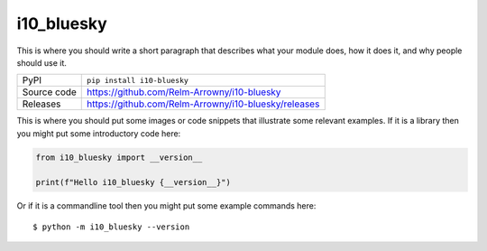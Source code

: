 i10_bluesky
=============================================================================

|code_ci| |docs_ci| |coverage| |pypi_version| |license|

This is where you should write a short paragraph that describes what your module does,
how it does it, and why people should use it.

============== ==============================================================
PyPI           ``pip install i10-bluesky``
Source code    https://github.com/Relm-Arrowny/i10-bluesky

Releases       https://github.com/Relm-Arrowny/i10-bluesky/releases
============== ==============================================================

This is where you should put some images or code snippets that illustrate
some relevant examples. If it is a library then you might put some
introductory code here:

.. code-block:: python

    from i10_bluesky import __version__

    print(f"Hello i10_bluesky {__version__}")

Or if it is a commandline tool then you might put some example commands here::

    $ python -m i10_bluesky --version

.. |code_ci| image:: https://github.com/Relm-Arrowny/i10-bluesky/actions/workflows/code.yml/badge.svg?branch=main
    :target: https://github.com/Relm-Arrowny/i10-bluesky/actions/workflows/code.yml
    :alt: Code CI

.. |docs_ci| image:: https://github.com/Relm-Arrowny/i10-bluesky/actions/workflows/docs.yml/badge.svg?branch=main
    :target: https://github.com/Relm-Arrowny/i10-bluesky/actions/workflows/docs.yml
    :alt: Docs CI

.. |coverage| image:: https://codecov.io/gh/Relm-Arrowny/i10-bluesky/branch/main/graph/badge.svg
    :target: https://codecov.io/gh/Relm-Arrowny/i10-bluesky
    :alt: Test Coverage

.. |pypi_version| image:: https://img.shields.io/pypi/v/i10-bluesky.svg
    :target: https://pypi.org/project/i10-bluesky
    :alt: Latest PyPI version

.. |license| image:: https://img.shields.io/badge/License-Apache%202.0-blue.svg
    :target: https://opensource.org/licenses/Apache-2.0
    :alt: Apache License


